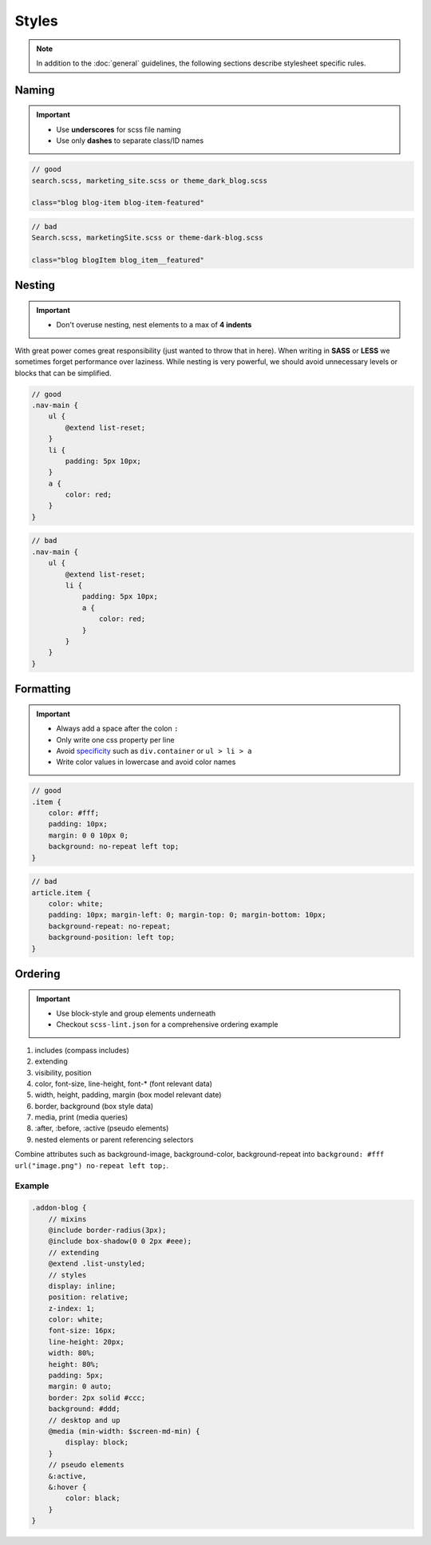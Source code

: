 Styles
======

.. note::

    In addition to the :doc:`general` guidelines, the following sections describe stylesheet specific rules.


Naming
------

.. important::

    - Use **underscores** for scss file naming
    - Use only **dashes** to separate class/ID names

.. code-block:: text

    // good
    search.scss, marketing_site.scss or theme_dark_blog.scss

    class="blog blog-item blog-item-featured"

.. code-block:: text

    // bad
    Search.scss, marketingSite.scss or theme-dark-blog.scss

    class="blog blogItem blog_item__featured"


Nesting
-------

.. important::

    - Don't overuse nesting, nest elements to a max of **4 indents**

With great power comes great responsibility (just wanted to throw that in here). When writing in **SASS** or **LESS** we
sometimes forget performance over laziness. While nesting is very powerful, we should avoid unnecessary levels or
blocks that can be simplified.

.. code-block:: scss

    // good
    .nav-main {
        ul {
            @extend list-reset;
        }
        li {
            padding: 5px 10px;
        }
        a {
            color: red;
        }
    }

.. code-block:: scss

    // bad
    .nav-main {
        ul {
            @extend list-reset;
            li {
                padding: 5px 10px;
                a {
                    color: red;
                }
            }
        }
    }


Formatting
----------

.. important::

    - Always add a space after the colon ``:``
    - Only write one css property per line
    - Avoid `specificity <https://developer.mozilla.org/en-US/docs/Web/CSS/Specificity>`_
      such as ``div.container`` or ``ul > li > a``
    - Write color values in lowercase and avoid color names


.. code-block:: css

    // good
    .item {
        color: #fff;
        padding: 10px;
        margin: 0 0 10px 0;
        background: no-repeat left top;
    }


.. code-block:: css

    // bad
    article.item {
        color: white;
        padding: 10px; margin-left: 0; margin-top: 0; margin-bottom: 10px;
        background-repeat: no-repeat;
        background-position: left top;
    }


Ordering
--------

.. important::

    - Use block-style and group elements underneath
    - Checkout ``scss-lint.json`` for a comprehensive ordering example

#. includes (compass includes)
#. extending
#. visibility, position
#. color, font-size, line-height, font-* (font relevant data)
#. width, height, padding, margin (box model relevant date)
#. border, background (box style data)
#. media, print (media queries)
#. :after, :before, :active (pseudo elements)
#. nested elements or parent referencing selectors

Combine attributes such as background-image, background-color, background-repeat into
``background: #fff url("image.png") no-repeat left top;``.

Example
*******

.. code-block:: css

    .addon-blog {
        // mixins
        @include border-radius(3px);
        @include box-shadow(0 0 2px #eee);
        // extending
        @extend .list-unstyled;
        // styles
        display: inline;
        position: relative;
        z-index: 1;
        color: white;
        font-size: 16px;
        line-height: 20px;
        width: 80%;
        height: 80%;
        padding: 5px;
        margin: 0 auto;
        border: 2px solid #ccc;
        background: #ddd;
        // desktop and up
        @media (min-width: $screen-md-min) {
            display: block;
        }
        // pseudo elements
        &:active,
        &:hover {
            color: black;
        }
    }
